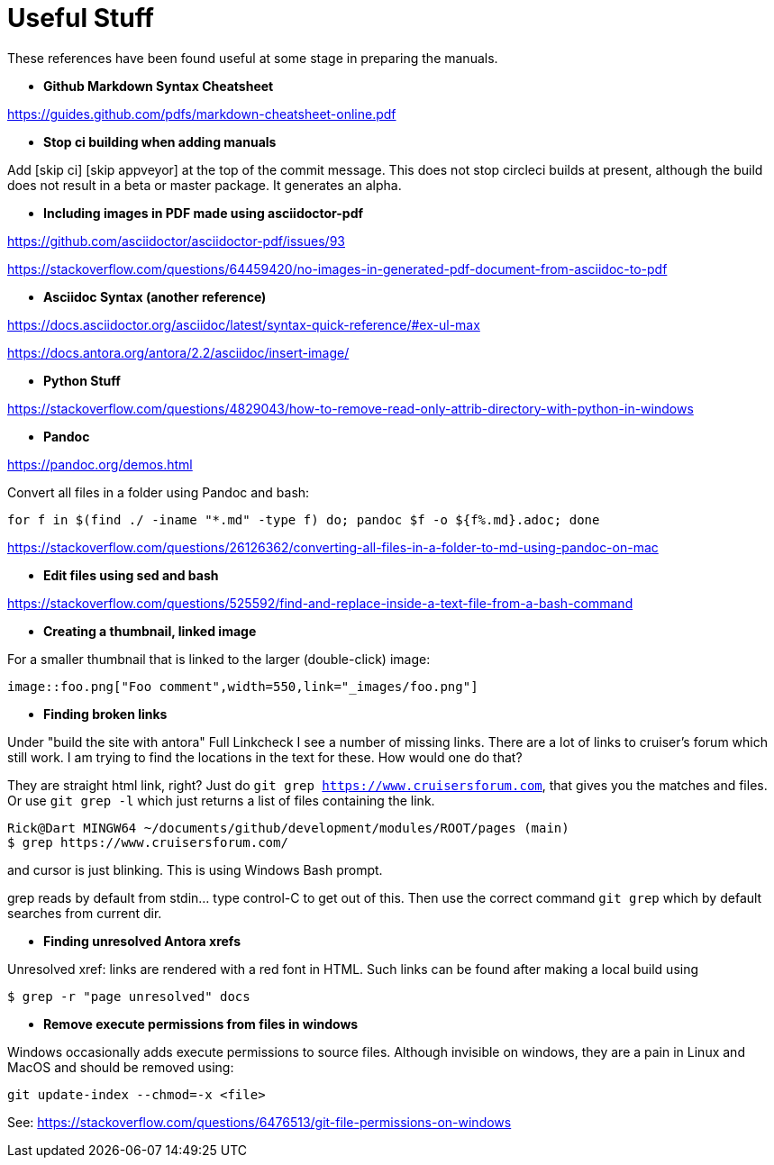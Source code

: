 = Useful Stuff

These references have been found useful at some stage in preparing the manuals.

* *Github Markdown Syntax Cheatsheet*

https://guides.github.com/pdfs/markdown-cheatsheet-online.pdf

* *Stop ci building when adding manuals*

Add [skip ci] [skip appveyor] at the top of the commit message. This does not stop circleci builds at present, although the build does not result in a beta or master package. It generates an alpha.

* *Including images in PDF made using asciidoctor-pdf*

https://github.com/asciidoctor/asciidoctor-pdf/issues/93

https://stackoverflow.com/questions/64459420/no-images-in-generated-pdf-document-from-asciidoc-to-pdf

* *Asciidoc Syntax (another reference)*

https://docs.asciidoctor.org/asciidoc/latest/syntax-quick-reference/#ex-ul-max

https://docs.antora.org/antora/2.2/asciidoc/insert-image/

* *Python Stuff*

https://stackoverflow.com/questions/4829043/how-to-remove-read-only-attrib-directory-with-python-in-windows

* *Pandoc*

https://pandoc.org/demos.html +

Convert all files in a folder using Pandoc and bash:

----
for f in $(find ./ -iname "*.md" -type f) do; pandoc $f -o ${f%.md}.adoc; done
----

https://stackoverflow.com/questions/26126362/converting-all-files-in-a-folder-to-md-using-pandoc-on-mac

* *Edit files using sed and bash*

https://stackoverflow.com/questions/525592/find-and-replace-inside-a-text-file-from-a-bash-command

* *Creating a thumbnail, linked image*

For a smaller thumbnail that is linked to the larger (double-click) image:

    image::foo.png["Foo comment",width=550,link="_images/foo.png"]


* *Finding broken links*

Under "build the site with antora" Full Linkcheck
I see a number of missing links.
There are a lot of links to cruiser's forum which still work.
I am trying to find the locations in the text for these.
How would one do that?

They are straight html link, right? Just do `git grep https://www.cruisersforum.com`,
that gives you the matches and files. Or use `git grep -l` which just returns a list of
files containing the link.

    Rick@Dart MINGW64 ~/documents/github/development/modules/ROOT/pages (main)
    $ grep https://www.cruisersforum.com/

and cursor is just blinking.  This is using Windows Bash prompt.

grep reads by default from stdin... type control-C to get out of this. Then use the correct
command `git grep` which by default searches from current dir.

* *Finding unresolved Antora xrefs*

Unresolved xref: links are rendered with a red font in HTML. Such links can be
found after making a local build using

    $ grep -r "page unresolved" docs


* *Remove execute permissions from files in windows*

Windows occasionally adds execute permissions to source files. Although invisible on
windows, they are a pain in Linux and MacOS and should be removed using:

    git update-index --chmod=-x <file>

See: https://stackoverflow.com/questions/6476513/git-file-permissions-on-windows
